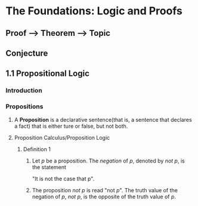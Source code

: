 * The Foundations: Logic and Proofs
** Proof --> Theorem --> Topic
** Conjecture
** 1.1 Propositional Logic
*** Introduction
*** Propositions
**** A *Proposition* is a declarative sentence(that is, a sentence that declares a fact) that is either ture or false, but not both.
**** Proposition Calculus/Proposition Logic
***** Definition 1
****** Let /p/ be a proposition. The /negation/ of /p/, denoted by /not p/, is the statement
       "It is not the case that p".
****** The proposition /not p/ is read "not /p/". The truth value of the negation of /p/, /not p/, is the opposite of the truth value of /p/.

